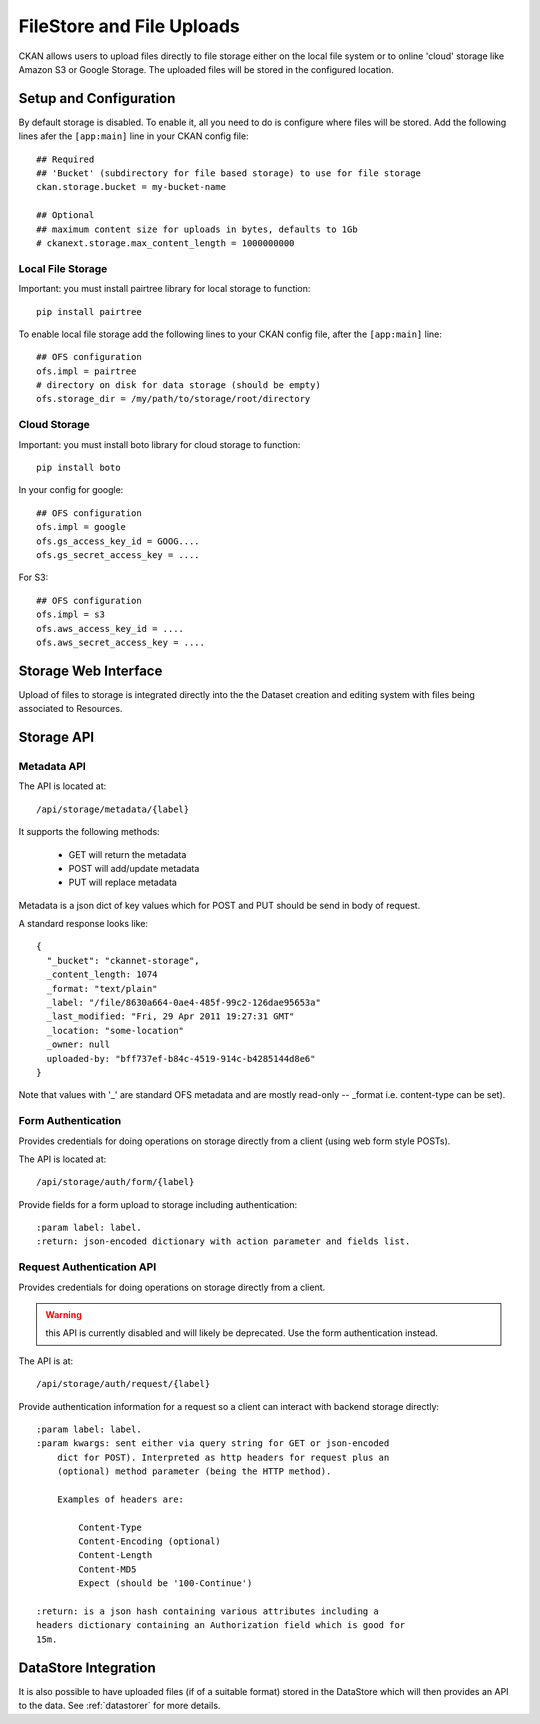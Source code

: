 ==========================
FileStore and File Uploads
==========================

CKAN allows users to upload files directly to file storage either on the local
file system or to online 'cloud' storage like Amazon S3 or Google Storage. The
uploaded files will be stored in the configured location.

Setup and Configuration
=======================

By default storage is disabled. To enable it, all you need to do is configure
where files will be stored. Add the following lines afer the ``[app:main]``
line in your CKAN config file::

   ## Required
   ## 'Bucket' (subdirectory for file based storage) to use for file storage
   ckan.storage.bucket = my-bucket-name

   ## Optional
   ## maximum content size for uploads in bytes, defaults to 1Gb
   # ckanext.storage.max_content_length = 1000000000

Local File Storage
------------------

Important: you must install pairtree library for local storage to function::
          
    pip install pairtree

To enable local file storage add the following lines to your CKAN config file,
after the ``[app:main]`` line::

   ## OFS configuration
   ofs.impl = pairtree
   # directory on disk for data storage (should be empty)
   ofs.storage_dir = /my/path/to/storage/root/directory

Cloud Storage
-------------

Important: you must install boto library for cloud storage to function::
          
    pip install boto

In your config for google::

   ## OFS configuration
   ofs.impl = google
   ofs.gs_access_key_id = GOOG....
   ofs.gs_secret_access_key = ....

For S3::

   ## OFS configuration
   ofs.impl = s3
   ofs.aws_access_key_id = ....
   ofs.aws_secret_access_key = ....


Storage Web Interface
=====================

Upload of files to storage is integrated directly into the the Dataset creation
and editing system with files being associated to Resources.


Storage API
===========

Metadata API
------------

The API is located at::

     /api/storage/metadata/{label}

It supports the following methods:

  * GET will return the metadata
  * POST will add/update metadata
  * PUT will replace metadata

Metadata is a json dict of key values which for POST and PUT should be send in body of request.

A standard response looks like::

    {
      "_bucket": "ckannet-storage",
      _content_length: 1074
      _format: "text/plain"
      _label: "/file/8630a664-0ae4-485f-99c2-126dae95653a"
      _last_modified: "Fri, 29 Apr 2011 19:27:31 GMT"
      _location: "some-location"
      _owner: null
      uploaded-by: "bff737ef-b84c-4519-914c-b4285144d8e6"
    }

Note that values with '_' are standard OFS metadata and are mostly read-only -- _format i.e. content-type can be set).


Form Authentication
-------------------

Provides credentials for doing operations on storage directly from a client
(using web form style POSTs).

The API is located at::

    /api/storage/auth/form/{label}

Provide fields for a form upload to storage including authentication::

    :param label: label.
    :return: json-encoded dictionary with action parameter and fields list.


Request Authentication API
--------------------------

Provides credentials for doing operations on storage directly from a client.

.. warning:: this API is currently disabled and will likely be deprecated. Use the
             form authentication instead.

The API is at::

    /api/storage/auth/request/{label}

Provide authentication information for a request so a client can
interact with backend storage directly::

    :param label: label.
    :param kwargs: sent either via query string for GET or json-encoded
        dict for POST). Interpreted as http headers for request plus an
        (optional) method parameter (being the HTTP method).

        Examples of headers are:

            Content-Type
            Content-Encoding (optional)
            Content-Length
            Content-MD5
            Expect (should be '100-Continue')

    :return: is a json hash containing various attributes including a
    headers dictionary containing an Authorization field which is good for
    15m.


DataStore Integration
=====================

It is also possible to have uploaded files (if of a suitable format) stored in
the DataStore which will then provides an API to the data. See :ref:`datastorer` for more details.

